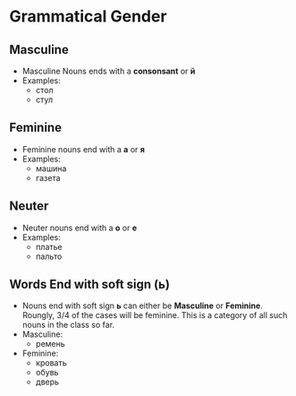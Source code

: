 * Grammatical Gender
** Masculine
   - Masculine Nouns ends with a *consonsant* or *й*
   - Examples:
     - стол
     - стул
** Feminine
   - Feminine nouns end with a *а* or *я*
   - Examples:
     - машина
     - газета
** Neuter
   - Neuter nouns end with a *о* or *е*
   - Examples:
     - платье
     - пальто
** Words End with soft sign (ь)
   - Nouns end with soft sign *ь* can either be *Masculine* or *Feminine*.
     Roungly, 3/4 of the cases will be feminine. This is a category of all
      such nouns in the class so far. 
   - Masculine:
     - ремень
   - Feminine:
     - кровать
     - обувь
     - дверь

